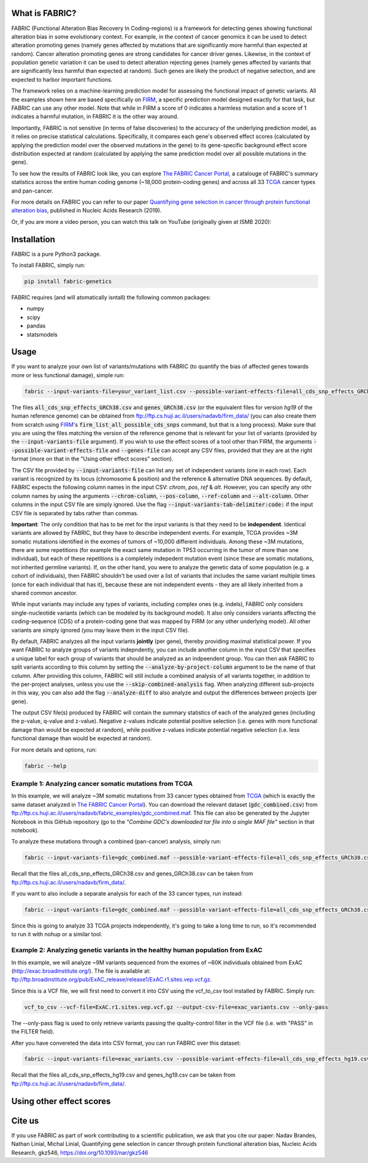 What is FABRIC?
===============

FABRIC (Functional Alteration Bias Recovery In Coding-regions) is a framework for detecting genes showing functional alteration bias in some evolutionary context. For example, in the context of cancer genomics it can be used to detect alteration promoting genes (namely genes affected by mutations that are significantly more harmful than expected at random). Cancer alteration promoting genes are strong candidates for cancer driver genes. Likewise, in the context of population genetic variation it can be used to detect alteration rejecting genes (namely genes affected by variants that are significantly less harmful than expected at random). Such genes are likely the product of negative selection, and are expected to harbor important functions.

The framework relies on a machine-learning prediction model for assessing the functional impact of genetic variants. All the examples shown here are based specifically on `FIRM <https://github.com/nadavbra/firm>`_, a specific prediction model designed exactly for that task, but FABRIC can use any other model. Note that while in FIRM a score of 0 indicates a harmless mutation and a score of 1 indicates a harmful mutation, in FABRIC it is the other way around.

Importantly, FABRIC is not sensitive (in terms of false discoveries) to the accuracy of the underlying prediction model, as it relies on precise statistical calculations. Specifically, it compares each gene's observed effect scores (calculated by applying the prediction model over the observed mutations in the gene) to its gene-specific background effect score distribution expected at random (calculated by applying the same prediction model over all possible mutations in the gene).

To see how the results of FABRIC look like, you can explore `The FABRIC Cancer Portal <http://fabric-cancer.huji.ac.il/>`_, a catalouge of FABRIC's summary statistics across the entire human coding genome (~18,000 protein-coding genes) and across all 33 `TCGA <https://portal.gdc.cancer.gov/>`_ cancer types and pan-cancer. 

For more details on FABRIC you can refer to our paper `Quantifying gene selection in cancer through protein functional alteration bias <https://doi.org/10.1093/nar/gkz546>`_, published in Nucleic Acids Research (2019).

Or, if you are more a video person, you can watch this talk on YouTube (originally given at ISMB 2020):

.. image:: https://img.youtube.com/vi/GUPmRZiLMUw/0.jpg
   :target: https://www.youtube.com/watch?v=GUPmRZiLMUw
   
   
Installation
============

FABRIC is a pure Python3 package.

To install FABRIC, simply run:

.. code-block:: sh

   pip install fabric-genetics
   
FABRIC requires (and will atomatically isntall) the following common packages:

* numpy
* scipy
* pandas
* statsmodels


Usage
=====

If you want to analyze your own list of variants/mutations with FABRIC (to quantify the bias of affected genes towards more or less functional damage), simple run:

.. code-block:: sh

   fabric --input-variants-file=your_variant_list.csv --possible-variant-effects-file=all_cds_snp_effects_GRCh38(|hg19).csv --genes-file=genes_GRCh38(|hg19).csv --output-file=fabric_output.csv
   
The files :code:`all_cds_snp_effects_GRCh38.csv` and :code:`genes_GRCh38.csv` (or the equivalent files for version *hg19* of the human reference genome) can be obtained from `ftp://ftp.cs.huji.ac.il/users/nadavb/firm_data/ <ftp://ftp.cs.huji.ac.il/users/nadavb/firm_data/>`_ (you can also create them from scratch using `FIRM <https://github.com/nadavbra/firm>`_'s :code:`firm_list_all_possible_cds_snps` command, but that is a long process).
Make sure that you are using the files matching the version of the reference genome that is relevant for your list of variants (provided by the :code:`--input-variants-file` argument). If you wish to use the effect scores of a tool other than FIRM, the arguments :code:`--possible-variant-effects-file` and :code:`--genes-file` can accept any CSV files, provided that they are at the right format (more on that in the "Using other effect scores" section).

The CSV file provided by :code:`--input-variants-file` can list any set of independent variants (one in each row). Each variant is recognized by its locus (chromosome & position) and the reference & alternative DNA sequences. By default, FABRIC expects the following column names in the input CSV: *chrom*, *pos*, *ref* & *alt*. However, you can specify any othr column names by using the arguments :code:`--chrom-column`, :code:`--pos-column`, :code:`--ref-column` and :code:`--alt-column`. Other columns in the input CSV file are simply ignored. Use the flag :code:`--input-variants-tab-delimiter:code:` if the input CSV file is separated by tabs rather than commas. 

**Important**: The only condition that has to be met for the input variants is that they need to be **independent**. Identical variants are allowed by FABRIC, but they have to describe independent events. For example, TCGA provides ~3M somatic mutations identified in the exomes of tumors of ~10,000 different individuals. Among these ~3M mutations, there are some repetitions (for example the exact same mutation in TP53 occurring in the tumor of more than one individual), but each of these repetitions is a completely indepedent mutation event (since these are somatic mutations, not inherited germline variants). If, on the other hand, you were to analyze the genetic data of some population (e.g. a cohort of individuals), then FABRIC shouldn't be used over a list of variants that includes the same variant multiple times (once for each individual that has it), because these are not independent events - they are all likely inherited from a shared common ancestor.

While input variants may include any types of variants, including complex ones (e.g. indels), FABRIC only considers single-nucleotide variants (which can be modeled by its background model). It also only considers variants affecting the coding-sequence (CDS) of a protein-coding gene that was mapped by FIRM (or any other underlying model). All other variants are simply ignored (you may leave them in the input CSV file).

By default, FABRIC analyzes all the input variants **jointly** (per gene), thereby providing maximal statistical power. If you want FABRIC to analyze groups of variants indepndently, you can include another column in the input CSV that specifies a unique label for each group of variants that should be analyzed as an indpeendent group. You can then ask FABRIC to split variants according to this column by setting the :code:`--analyze-by-project-column` argument to be the name of that column. After providing this column, FABRIC will still include a combined analysis of all variants together, in addition to the per-project analyses, unless you use the :code:`--skip-combined-analysis` flag. When analyzing different sub-projects in this way, you can also add the flag :code:`--analyze-diff` to also analyze and output the differences between projects (per gene).

The output CSV file(s) produced by FABRIC will contain the summary statistics of each of the analyzed genes (including the p-value, q-value and z-value). Negative z-values indicate potential positive selection (i.e. genes with more functional damage than would be expected at random), while positive z-values indicate potential negative selection (i.e. less functional damage than would be expected at random).

For more details and options, run:

.. code-block:: sh

   fabric --help


Example 1: Analyzing cancer somatic mutations from TCGA 
-----------

In this example, we will analyze ~3M somatic mutations from 33 cancer types obtained from `TCGA <https://portal.gdc.cancer.gov/>`_ (which is exactly the same dataset analyzed in  `The FABRIC Cancer Portal <http://fabric-cancer.huji.ac.il/>`_). You can download the relevant dataset (:code:`gdc_combined.csv`) from `ftp://ftp.cs.huji.ac.il/users/nadavb/fabric_examples/gdc_combined.maf <ftp://ftp.cs.huji.ac.il/users/nadavb/fabric_examples/gdc_combined.maf>`_. This file can also be generated by the Jupyter Notebook in this GitHub repository (go to the *"Combine GDC's downloaded tar file into a single MAF file"* section in that notebook).

To analyze these mutations through a combined (pan-cancer) analysis, simply run:

.. code-block:: sh

   fabric --input-variants-file=gdc_combined.maf --possible-variant-effects-file=all_cds_snp_effects_GRCh38.csv --genes-file=genes_GRCh38.csv --output-file=gdc_pan_cancer_fabric_results.csv --input-variants-tab-delimiter --chrom-column=Chromosome --pos-column=Start_Position --ref-column=Tumor_Seq_Allele1 --alt-column=Tumor_Seq_Allele2
   
Recall that the files all_cds_snp_effects_GRCh38.csv and genes_GRCh38.csv can be taken from ftp://ftp.cs.huji.ac.il/users/nadavb/firm_data/.
   
If you want to also include a separate analysis for each of the 33 cancer types, run instead:

.. code-block:: sh

   fabric --input-variants-file=gdc_combined.maf --possible-variant-effects-file=all_cds_snp_effects_GRCh38.csv --genes-file=genes_GRCh38.csv --output-dir=gdc_fabric_results --analyze-by-project-column=tcga_project --analyze-diff --input-variants-tab-delimiter --chrom-column=Chromosome --pos-column=Start_Position --ref-column=Tumor_Seq_Allele1 --alt-column=Tumor_Seq_Allele2
   
Since this is going to analyze 33 TCGA projects independently, it's going to take a long time to run, so it's recommended to run it with nohup or a similar tool.


Example 2: Analyzing genetic variants in the healthy human population from ExAC
-----------

In this example, we will analyze ~9M variants sequenced from the exomes of ~60K individuals obtained from ExAC (http://exac.broadinstitute.org/). The file is available at:
ftp://ftp.broadinstitute.org/pub/ExAC_release/release1/ExAC.r1.sites.vep.vcf.gz.

Since this is a VCF file, we will first need to convert it into CSV using the vcf_to_csv tool installed by FABRIC. Simply run:

.. code-block:: sh

   vcf_to_csv --vcf-file=ExAC.r1.sites.vep.vcf.gz --output-csv-file=exac_variants.csv --only-pass
   
The --only-pass flag is used to only retrieve variants passing the quality-control filter in the VCF file (i.e. with "PASS" in the FILTER field).

After you have convereted the data into CSV format, you can run FABRIC over this dataset:

.. code-block:: sh

   fabric --input-variants-file=exac_variants.csv --possible-variant-effects-file=all_cds_snp_effects_hg19.csv --genes-file=genes_hg19.csv --output-file=exac_fabric_results.csv
   
Recall that the files all_cds_snp_effects_hg19.csv and genes_hg19.csv can be taken from ftp://ftp.cs.huji.ac.il/users/nadavb/firm_data/.


Using other effect scores
=====
    

Cite us
=======

If you use FABRIC as part of work contributing to a scientific publication, we ask that you cite our paper: Nadav Brandes, Nathan Linial, Michal Linial, Quantifying gene selection in cancer through protein functional alteration bias, Nucleic Acids Research, gkz546, https://doi.org/10.1093/nar/gkz546
